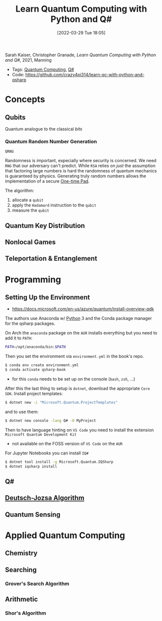 :PROPERTIES:
:ID:       c2bda57f-a02a-460c-96a2-796dd2fee708
:END:
#+title: Learn Quantum Computing with Python and Q#
#+date: [2022-03-29 Tue 18:05]
#+filetags: book
Sarah Kaiser, Christopher Granade, /Learn Quantum Computing with Python and Q#/, 2021, Manning

- Tags: [[id:6e504ff7-9a50-4a47-901d-4c524c229bc6][Quantum Computing]], [[id:96019e24-7f04-44ec-9bfe-727a0098d761][Q#]]
- Code: https://github.com/crazy4pi314/learn-qc-with-python-and-qsharp

* Concepts
** Qubits
Quantum analogue to the classical /bits/
*** Quantum Random Number Generation
=QRNG=

Randomness is important, expecially where security is concerned.
We need =RNG= that our adversary can't predict.
While =RSA= relies on /just/ the assumption that factoring large numbers is hard the randomness of quantum mechanics is guaranteed by physics.
Generating truly random numbers allows the implementation of a secure [[id:51177984-16bc-4c8b-8b69-969dba9f1dd9][One-time Pad]].

The algorithm:
1. allocate a =qubit=
2. apply the =Hadamard= instruction to the =qubit=
3. measure the =qubit=

** Quantum Key Distribution
** Nonlocal Games
** Teleportation & Entanglement
* Programming
** Setting Up the Environment
- https://docs.microsoft.com/en-us/azure/quantum/install-overview-qdk

The authors use Anaconda w/ [[id:b7330c27-133a-4c8a-9e5b-17f8c1d71f0b][Python]] 3 and the Conda package manager for the qsharp packages.

On Arch the =anaconda= package on the =AUR= installs everything but you need to add it to =PATH=:

#+begin_src bash
PATH=/opt/anaconda/bin:$PATH
#+end_src

Then you set the environment via =environment.yml= in the book's repo.

#+begin_src bash
$ conda env create environment.yml
$ conda activate qsharp-book
#+end_src

- for this =conda= needs to be set up on the console (=bash=, =zsh=, ...)

After this the last thing to setup is =dotnet=, download the appropriate =Core SDK=.
Install project templates:

#+begin_src bash
$ dotnet new -i "Microsoft.Quantum.ProjectTemplates"
#+end_src


and to use them:
#+begin_src bash
$ dotnet new console -lang Q# -O MyProject
#+end_src


Then to have language hinting on =VS Code= you need to install the extension =Microsoft Quantum Development Kit=
- not available on the FOSS version of =VS Code= on the =AUR=

For Jupyter Notebooks you can install =IQ#=
#+begin_src bash
$ dotnet tool install -g Microsoft.Quantum.IQSharp
$ dotnet iqsharp install
#+end_src
** Q#
** [[id:d7686f15-7f24-476e-9ecf-87ef577d5a4c][Deutsch-Jozsa Algorithm]]
** Quantum Sensing
* Applied Quantum Computing
** Chemistry
** Searching
*** Grover's Search Algorithm
** Arithmetic
*** Shor's Algorithm
